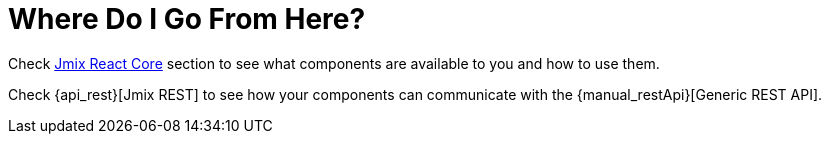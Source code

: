 = Where Do I Go From Here?

Check xref:cuba-react-core:index.adoc[Jmix React Core] section to see what components are available to you and how to use them.

Check {api_rest}[Jmix REST] to see how your components can communicate with the {manual_restApi}[Generic REST API].
